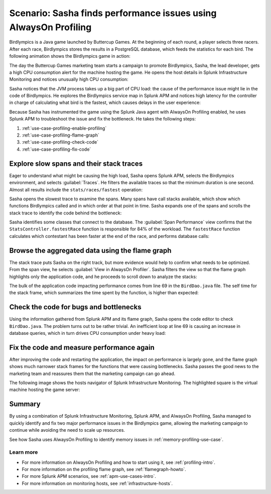 .. _profiling-use-case:

Scenario: Sasha finds performance issues using AlwaysOn Profiling
*******************************************************************

.. meta:: 
   :description: Learn how you can use AlwaysOn Profiling in Splunk APM to identify performance issues in the code of your applications.

Birdlympics is a Java game launched by Buttercup Games. At the beginning of each round, a player selects three racers. After each race, Birdlympics stores the results in a PostgreSQL database, which feeds the statistics for each bird. The following animation shows the Birdlympics game in action:

..  image:: /_images/apm/profiling/birdlympics-demo-game.gif
    :alt: A round from the fictitious Birdlympics game.

The day the Buttercup Games marketing team starts a campaign to promote Birdlympics, Sasha, the lead developer, gets a high CPU consumption alert for the machine hosting the game. He opens the host details in Splunk Infrastructure Monitoring and notices unusually high CPU consumption:

..  image:: /_images/apm/profiling/infra-monitoring2.png
    :alt: The host view for the Birdlympics server. Notice the high CPU consumption.

Sasha notices that the JVM process takes up a big part of CPU load: the cause of the performance issue might lie in the code of Birdlympics. He explores the Birdlympics service map in Splunk APM and notices high latency for the controller in charge of calculating what bird is the fastest, which causes delays in the user experience:

..  image:: /_images/apm/profiling/high-latency-apm.png
    :alt: High latency tags in Splunk APM.

Because Sasha has instrumented the game using the Splunk Java agent with AlwaysOn Profiling enabled, he uses Splunk APM to troubleshoot the issue and fix the bottleneck. He takes the following steps:

1. :ref:`use-case-profiling-enable-profiling`
2. :ref:`use-case-profiling-flame-graph`
3. :ref:`use-case-profiling-check-code`
4. :ref:`use-case-profiling-fix-code`

.. _use-case-profiling-enable-profiling:

Explore slow spans and their stack traces
======================================================

Eager to understand what might be causing the high load, Sasha opens Splunk APM, selects the Birdlympics environment, and selects :guilabel:`Traces`. He filters the available traces so that the minimum duration is one second. Almost all results include the ``stats/races/fastest`` operation:

..  image:: /_images/apm/profiling/traces.png
    :alt: The list of traces from the Birdlympics application, filtered to only show those with a duration of 1 second or higher.

Sasha opens the slowest trace to examine the spans. Many spans have call stacks available, which show which functions Birdlympics called and in which order at that point in time. Sasha expands one of the spans and scrolls the stack trace to identify the code behind the bottleneck:

..  image:: /_images/apm/profiling/scroll-stack-traces.gif
    :alt: The stack trace of a slow span in the game, with the prefix of the game classes highlighted.

Sasha identifies some classes that connect to the database. The :guilabel:`Span Performance` view confirms that the ``StatsController.fastestRace`` function is responsible for 84% of the workload. The ``fastestRace`` function calculates which contestant has been faster at the end of the race, and performs database calls:

..  image:: /_images/apm/profiling/span-performance.png
    :alt: The Span Performance tab of the trace, showing the operations responsible for the total workload.

.. _use-case-profiling-flame-graph:

Browse the aggregated data using the flame graph
======================================================

The stack trace puts Sasha on the right track, but more evidence would help to confirm what needs to be optimized. From the span view, he selects :guilabel:`View in AlwaysOn Profiler`. Sasha filters the view so that the flame graph highlights only the application code, and he proceeds to scroll down to analyze the stacks:

..  image:: /_images/apm/profiling/filter-narrow-down.gif
    :alt: Filtering the flame graph results and zooming in.

The bulk of the application code impacting performance comes from line 69 in the ``BirdDao.java`` file. The self time for the stack frame, which summarizes the time spent by the function, is higher than expected:

..  image:: /_images/apm/profiling/stack-frames.png
    :alt: The Span Performance tab of the trace, showing the operations responsible for the total workload.

.. _use-case-profiling-check-code:

Check the code for bugs and bottlenecks
======================================================

Using the information gathered from Splunk APM and its flame graph, Sasha opens the code editor to check ``BirdDao.java``. The problem turns out to be rather trivial. An inefficient loop at line 69 is causing an increase in database queries, which in turn drives CPU consumption under heavy load:

..  image:: /_images/apm/profiling/birdao-code.png
    :alt: The sub-optimal code of Birdlympics.

.. _use-case-profiling-fix-code:

Fix the code and measure performance again
======================================================

After improving the code and restarting the application, the impact on performance is largely gone, and the flame graph shows much narrower stack frames for the functions that were causing bottlenecks. Sasha passes the good news to the marketing team and reassures them that the marketing campaign can go ahead.

The following image shows the hosts navigator of Splunk Infrastructure Monitoring. The highlighted square is the virtual machine hosting the game server:

..  image:: /_images/apm/profiling/low-consumption.png
    :alt: The host now shows low CPU consumption in Infrastructure Monitoring.

Summary
====================================================================================

By using a combination of Splunk Infrastructure Monitoring, Splunk APM, and AlwaysOn Profiling, Sasha managed to quickly identify and fix two major performance issues in the Birdlympics game, allowing the marketing campaign to continue while avoiding the need to scale up resources.

See how Sasha uses AlwaysOn Profiling to identify memory issues in :ref:`memory-profiling-use-case`.

Learn more
--------------------

- For more information on AlwaysOn Profiling and how to start using it, see :ref:`profiling-intro`.
- For more information on the profiling flame graph, see :ref:`flamegraph-howto`.
- For more Splunk APM scenarios, see :ref:`apm-use-cases-intro`.
- For more information on monitoring hosts, see :ref:`infrastructure-hosts`.